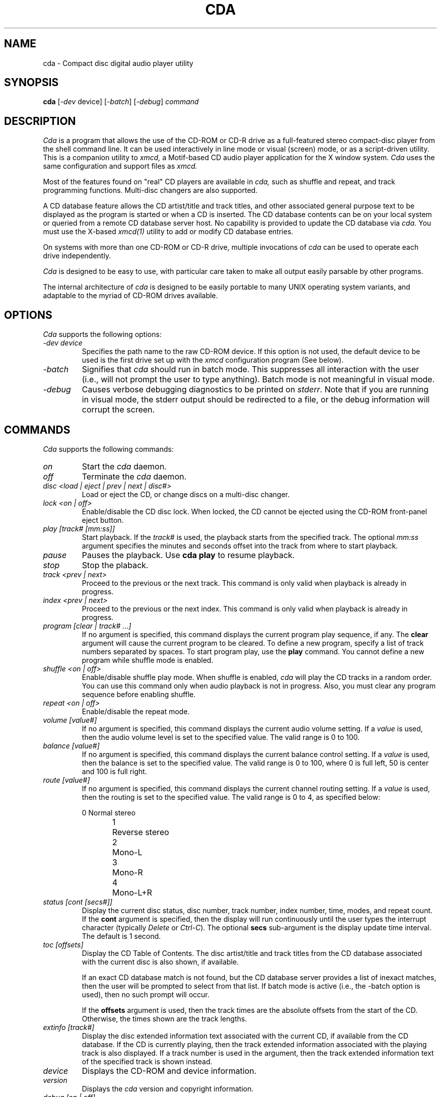 .\"
.\" @(#)cda.man	6.20 98/09/27
.\"
.\"   cda - Command-line CD Audio Player
.\"
.\"   Copyright (C) 1993-1998  Ti Kan
.\"   E-mail: ti@amb.org
.\"
.\"   This program is free software; you can redistribute it and/or modify
.\"   it under the terms of the GNU General Public License as published by
.\"   the Free Software Foundation; either version 2 of the License, or
.\"   (at your option) any later version.
.\"
.\"   This program is distributed in the hope that it will be useful,
.\"   but WITHOUT ANY WARRANTY; without even the implied warranty of
.\"   MERCHANTABILITY or FITNESS FOR A PARTICULAR PURPOSE.  See the
.\"   GNU General Public License for more details.
.\"
.\"   You should have received a copy of the GNU General Public License
.\"   along with this program; if not, write to the Free Software
.\"   Foundation, Inc., 675 Mass Ave, Cambridge, MA 02139, USA.
.\"
.TH CDA 1 "18 March 1998" "v2.4"

.SH "NAME"
cda \- Compact disc digital audio player utility

.SH "SYNOPSIS"
.B cda
.nh
[-\fIdev\fP device] [-\fIbatch\fP] [-\fIdebug\fP] \fIcommand\fP

.SH "DESCRIPTION"
.I Cda
is a program that allows the use of the CD-ROM or CD-R drive as
a full-featured stereo compact-disc player from the
shell command line.  It can be used interactively in line
mode or visual (screen) mode, or as a script-driven utility.
This is a companion utility to
.I xmcd,
a Motif-based CD audio player application
for the X window system.
.I Cda
uses the same configuration and support files as
.I xmcd.
.PP
Most of the features found on "real" CD players are available in
.I cda,
such as shuffle and repeat, and track programming functions.
Multi-disc changers are also supported.
.PP
A CD database feature allows the CD artist/title and
track titles, and other associated general purpose text to be
displayed as the program is started or when a
CD is inserted.  The CD database contents can be on your
local system or queried from a remote CD database server host.
No capability is provided to update the CD database via
.I cda.
You must use the X-based
.I xmcd(1)
utility to add or modify CD database entries.
.PP
On systems with more than one CD-ROM or CD-R drive, multiple
invocations of
.I cda
can be used to operate each drive independently.
.PP
.I Cda
is designed to be easy to use, with particular care taken
to make all output easily parsable by other programs.
.PP
The internal architecture of
.I cda
is designed to be easily portable to many UNIX operating
system variants, and adaptable to the myriad of CD-ROM drives
available.

.SH "OPTIONS"
.I Cda
supports the following options:
.TP
\fI\-dev\ device\fR
Specifies the path name to the raw CD-ROM device.  If this option is
not used, the default device to be used is the first
drive set up with the
.I xmcd
configuration program (See below).
.TP
\fI\-batch\fR
Signifies that
.I cda
should run in batch mode.  This suppresses all interaction with the
user (i.e., will not prompt the user to type anything).  Batch mode
is not meaningful in visual mode.
.TP
\fI\-debug\fR
Causes verbose debugging diagnostics to be printed on \fIstderr\fR.
Note that if you are running in visual mode, the stderr output should
be redirected to a file, or the debug information will corrupt the
screen.

.SH "COMMANDS"
.I Cda
supports the following commands:
.TP
\fIon\fR
Start the
.I cda
daemon.
.TP
\fIoff\fR
Terminate the
.I cda
daemon.
.TP
\fIdisc <load | eject | prev | next | disc#>\fR
Load or eject the CD, or change discs on a multi-disc changer.
.TP
\fIlock <on | off>\fR
Enable/disable the CD disc lock.  When locked, the CD cannot be
ejected using the CD-ROM front-panel eject button.
.TP
\fIplay [track# [mm:ss]]\fR
Start playback.  If the
.I track#
is used, the playback starts from the specified track.  The optional
.I mm:ss
argument specifies the minutes and seconds offset into
the track from where to start playback.
.TP
\fIpause\fR
Pauses the playback.  Use \fBcda play\fR to resume playback.
.TP
\fIstop\fR
Stop the plaback.
.TP
\fItrack <prev | next>\fR
Proceed to the previous or the next track.  This command is only
valid when playback is already in progress.
.TP
\fIindex <prev | next>\fR
Proceed to the previous or the next index.  This command is only
valid when playback is already in progress.
.TP
\fIprogram [clear | track# ...]\fR
If no argument is specified, this command displays the current
program play sequence, if any.  The \fBclear\fR argument will
cause the current program to be cleared.  To define a new program,
specify a list of track numbers separated by spaces.  To start
program play, use the \fBplay\fR command.  You cannot define
a new program while shuffle mode is enabled.
.TP
\fIshuffle <on | off>\fR
Enable/disable shuffle play mode.  When shuffle is enabled,
.I cda
will play the CD tracks in a random order.  You can use this
command only when audio playback is not in progress.  Also,
you must clear any program sequence before enabling shuffle.
.TP
\fIrepeat <on | off>\fR
Enable/disable the repeat mode.
.TP
\fIvolume [value#]\fR
If no argument is specified, this command displays the current
audio volume setting.  If a
.I value
is used, then the audio volume level is set to the specified
value.  The valid range is 0 to 100.
.TP
\fIbalance [value#]\fR
If no argument is specified, this command displays the current
balance control setting.  If a
.I value
is used, then the balance is set to the specified value.
The valid range is 0 to 100, where 0 is full left, 50 is
center and 100 is full right.
.TP
\fIroute [value#]\fR
If no argument is specified, this command displays the current
channel routing setting.  If a
.I value
is used, then the routing is set to the specified value.
The valid range is 0 to 4, as specified below:
.sp
.nf
0	Normal stereo
1	Reverse stereo
2	Mono-L
3	Mono-R
4	Mono-L+R
.fi
.TP
\fIstatus [cont [secs#]]\fR
Display the current disc status, disc number, track number,
index number, time, modes, and repeat count.  If the \fBcont\fR
argument is specified, then the display will run continuously
until the user types the interrupt character (typically \fIDelete\fR or
\fICtrl-C\fR).  The optional \fBsecs\fR sub-argument is the
display update time interval.  The default is 1 second.
.TP
\fItoc [offsets]\fR
Display the CD Table of Contents.  The disc artist/title
and track titles from the CD database
associated with the current disc is also
shown, if available.
.sp
If an exact CD database match is not found, but the CD database
server provides a list of inexact matches, then the user will
be prompted to select from that list.  If batch mode is active
(i.e., the -batch option is used), then no such prompt will
occur.
.sp
If the \fBoffsets\fR argument is used,
then the track times are the absolute offsets from the start
of the CD.  Otherwise, the times shown are the track lengths.
.TP
\fIextinfo [track#]\fR
Display the disc extended information text associated with
the current CD, if available from the CD database.  If the
CD is currently playing, then the track extended information
associated with the playing track is also displayed.  If a
track number is used in the argument, then the track extended
information text of the specified track is shown instead.
.TP
\fIdevice\fR
Displays the CD-ROM and device information.
.TP
\fIversion\fR
Displays the
.I cda
version and copyright information.
.TP
\fIdebug [on | off]\fR
Show, set or unset the debug mode.  If set, verbose debugging
diagnostics will be printed on \fIstderr\fR of the terminal
that the
.I cda daemon
is started from.  If this is the same terminal that is running
.I cda
in visual mode, the debug information will corrupt the screen.
.TP
\fIvisual\fR
Enter an interactive, screen-oriented visual mode.  All
other cda commands can also be invoked within this mode.

.SH "DEVICE CONFIGURATION"
See
.I xmcd(1)
for a description of the device configuration requirements.
.PP
.B WARNING:
If
.I cda
is not correctly configured, you may cause
.I cda
to deliver commands that are not supported by your CD-ROM drive.
Under some environments this may lead to system hang or crash.

.SH "USING CDA"
Before using any function of the
.I cda
utility, you must first ensure that the XMCD_LIBDIR environment
variable is properly set (see ENVIRONMENT below).  This variable
is optional in
.I xmcd
but is required for
.I cda.
.PP
Start the
.I cda daemon
with the \fBcda on\fR command (or the F1 (o) function in visual mode).
This reserves the CD-ROM device and initializes the program for
further commands.  All other
.I cda
functions will not work unless the
.I cda daemon
is running.
The other
.I cda
commands should be self explanatory.
.PP
The \fBoff\fR command (or the F1 (o) function in visual mode)
can be used to terminate the
.I cda daemon
and release the CD-ROM drive for use by other software.

.SH "VISUAL MODE"
If the
.I cda visual
command is used, it enters a screen-oriented visual mode.
In this mode, the status and other information available
is continuously displayed and updated on the screen, and
virtually all functions are available via a single key stroke.
.PP
A minimum screen size of 80 columns by 24 rows is recommended
for the visual mode.
.PP
Visual mode uses the curses screen library to control the screen.
It is essential that the TERM environment variable reflect the current
terminal type, which ideally should have 8 (or more) function keys.
Since function key definitions in terminfo descriptions are often
unreliable, alphabetic key alternatives are also available.
.PP
The screen is divided into two windows: an information window and a
status window.  According to context, the information window displays
a help screen, device and version information, disc information and
table of contents, or track extended information.  This window is
scrollable if it overflows its allotted screen area.
The status window consists of the last few lines of the screen,
enclosed in a box.  The first line contains the program list, or
track number and offset together with volume, balance and stereo/mono
information.  The remaining lines contain the function keys
(with their alphabetic synonymns) and the functions they invoke.
These functions are highlighted when they are on, making
it easy to see the current state.
.PP
Screen annotation and online help make operation self explanatory,
but for reference, a list of commands follows. Alphabetic key
alternatives to function keys are given in parenthesis.
.TP
\fI?\fR
Display help screen. Dismiss this screen by pressing the space bar.
.TP
\fIF1 (o)\fR
On/Off. Start or stop the
.I cda
daemon.
.TP
\fIF2 (j)\fR
Load or eject the CD.
.TP
\fIF3 (p)\fR
Play, pause or unpause.
.TP
\fIF4 (s)\fR
Stop.
.TP
\fIF5 (k)\fR
Enable/disable the CD caddy lock. When locked, the CD cannot be ejected
using the CD-ROM front-panel eject button.
.TP
\fIF6 (u)\fR
Shuffle/Program.  Pressing this key cycles through three states:
normal, shuffle and program. In shuffle mode, the tracks of the CD
will be played in random order.  On entering program mode,
.I cda
will prompt for a space or comma separated list of track numbers,
representing a desired playing order. The list should be terminated by
carriage return.  An empty list returns
.I cda
to normal mode.  Shuffle and program mode cannot be engaged
unless a CD is loaded but not playing or paused.
.TP
\fIF7 (e)\fR
Enable/disable repeat mode.
.TP
\fIF8 (q)\fR
Terminate the visual mode.  If the
.I cda
daemon is running, a reminder of the fact is given and it is allowed to
continue.  The CD-ROM drive will continue operating in the same state.
.I Cda
may be invoked again in either visual or line mode when required.
.TP
\fID/d\fR
Change to the previous/next disc on multi-disc changes.
.TP
\fICursor left/right (C/c)\fR
Previous/next track. This is only valid if playback is already in
progress.
.TP
\fI</>\fR
Proceed to the previous/next index mark. This is only valid if
playback is already in progress.
.TP
\fICursor up/down (^/v)\fR
Scroll the information portion of the screen up or down. It may be
scrolled up only until the last line is on the top line of the screen,
and may not be scrolled down beyond the initial position. The initial
scroll position is restored when different information is displayed,
(e.g., when switching to or from the help information).
.TP
\fI+/-\fR
Increase or decrease volume by 5%.
.TP
\fIl/r\fR
Move balance 5% to left or right.
.TP
\fITab\fR
Successive depressions of this key change the mode from stereo to mono,
mono right, mono left, reverse stereo, and back to normal stereo.
.TP
\fI<n> [mins secs]\fR
Proceed to track
.I n
at
.I mins
minutes and
.I secs
seconds from the start. If
.I "mins secs"
is not given, start at the beginning of track
.I n.
.TP
\fI^l/^r\fR
Control-l or control-r repaints the screen.  This is useful if the
screen has been corrupted (e.g., by operator messages sent
by the
.I wall(1M)
command).

.SH "CD DATABASE"
The CD Database feature of
.I xmcd
is supported by
.I cda,
which allows you to display the disc artists/title,
track titles, and extended information about the CD
or tracks via the \fBtoc\fR or \fBextinfo\fR commands of
.I cda.
In visual mode, this information is displayed automatically
if available.  You cannot update the CD database via
.I cda.
.I Xmcd
must be used for that purpose.

.SH "ENVIRONMENT"
Several environment variables are currently recognized by
.I cda,
and are described as follows:
.IP \fBXMCD_LIBDIR\fR
This is a \fIrequired\fR parameter which specifies
the directory path under which
.I cda's
configuration files and CD database files are located.
On most systems this is \fI/usr/lib/X11/xmcd\fR.
.IP \fBXMCD_CDDBPATH\fR
This is used to override the \fIcddbPath\fR common configuration
parameter, which is a list of CD database category directories
to be used under \fBXMCDLIB\fI/cddb\fR.  See
.I xmcd(1)
for details.

.SH "NOTES"
Not all CD-ROM drives support all features that appear on
.I cda.
For example, some drives do not support a software-driven
volume control.  On these drives the
.I cda
\fBvolume\fR and \fBbalance\fR commands may have no effect, or may
simply change the volume between full mute and maximum.
Similarly, the \fBlock\fR, \fBdisc\fR, \fBindex\fR,
and \fBroute\fR commands of
.I cda
may not have any effect on drives that
do not support the appropriate functionality.

.SH "FILES"
$HOME/.xmcdcfg/\(**
.br
XMCDLIB/cddb/\(**
.br
XMCDLIB/config/config.sh
.br
XMCDLIB/config/common.cfg
.br
XMCDLIB/config/device.cfg
.br
XMCDLIB/config/.tbl/\(**
.br
XMCDLIB/config/\(**
.br
XMCDLIB/help/\(**
.br
BINDIR/cda
.br
MANDIR/cda.1
.br
/tmp/.cdaudio/\(**

.SH "RELATED WEB SITES"
Xmcd/cda home page: \fIhttp://sunsite.unc.edu/tkan/xmcd/\fR
.br
CD database server page: \fIhttp://www.cddb.com/\fR
.br
Xmmix home page: \fIhttp://sunsite.unc.edu/tkan/xmmix/\fR

.SH "SEE ALSO"
xmcd(1), cddbcmd(1), wm2xmcd(1), X(1),
.br
Xmcd's README and INSTALL files
.br
Xmcd web site: http://sunsite.unc.edu/tkan/xmcd/
.br
CDDB web site: http://www.cddb.com/

.SH "AUTHOR"
Ti Kan (\fIti@amb.org\fR)
.br
AMB Research Laboratories, Sunnyvale, CA, U.S.A.
.PP
.I Cda
also contains code contributed by several dedicated individuals.
See the README file in the
.I cda
distribution for information.
.PP
Comments, suggestions, and bug reports are always welcome.
